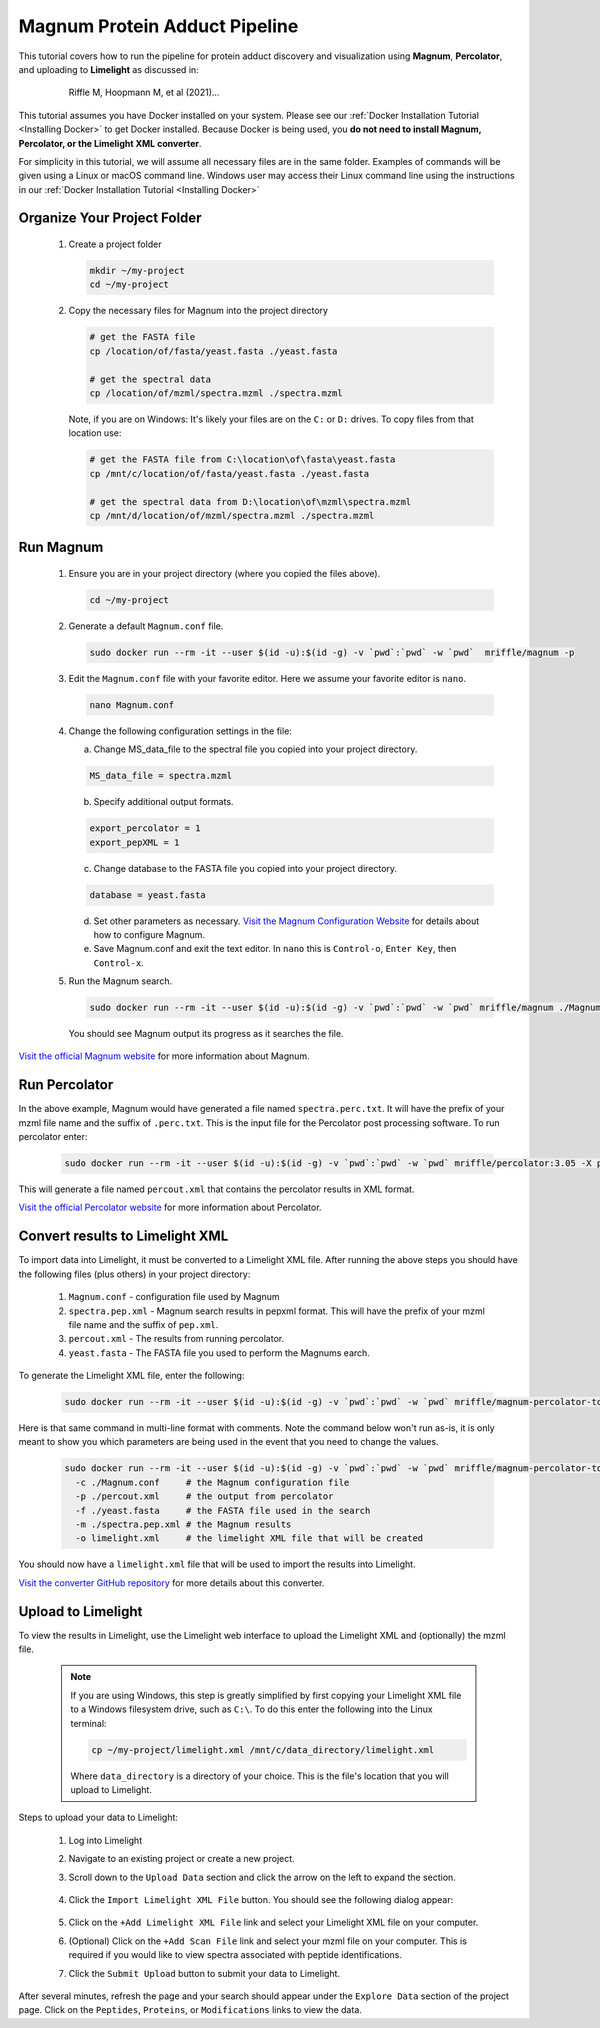 =================================
Magnum Protein Adduct Pipeline
=================================

This tutorial covers how to run the pipeline for protein adduct discovery and visualization
using **Magnum**, **Percolator**, and uploading to **Limelight** as discussed in:

  .. epigraph::
   Riffle M, Hoopmann M, et al (2021)...

This tutorial assumes you have Docker installed on your system. Please see our :ref:`Docker Installation Tutorial <Installing Docker>`
to get Docker installed. Because Docker is being used, you **do not need to install Magnum, Percolator, or
the Limelight XML converter**.

For simplicity in this tutorial, we will assume all necessary files are in the same folder. Examples of commands
will be given using a Linux or macOS command line. Windows user may access their Linux command line using the
instructions in our :ref:`Docker Installation Tutorial <Installing Docker>`

Organize Your Project Folder
=============================

 1. Create a project folder

    .. code-block:: bash

       mkdir ~/my-project
       cd ~/my-project

 2. Copy the necessary files for Magnum into the project directory

    .. code-block:: bash

       # get the FASTA file
       cp /location/of/fasta/yeast.fasta ./yeast.fasta

       # get the spectral data
       cp /location/of/mzml/spectra.mzml ./spectra.mzml

    Note, if you are on Windows: It's likely your files are on the ``C:`` or ``D:`` drives. To copy files
    from that location use:

    .. code-block:: bash

       # get the FASTA file from C:\location\of\fasta\yeast.fasta
       cp /mnt/c/location/of/fasta/yeast.fasta ./yeast.fasta

       # get the spectral data from D:\location\of\mzml\spectra.mzml
       cp /mnt/d/location/of/mzml/spectra.mzml ./spectra.mzml

Run Magnum
=================

 1. Ensure you are in your project directory (where you copied the files above).

    .. code-block:: bash

       cd ~/my-project

 2. Generate a default ``Magnum.conf`` file.

    .. code-block:: bash

       sudo docker run --rm -it --user $(id -u):$(id -g) -v `pwd`:`pwd` -w `pwd`  mriffle/magnum -p

 3. Edit the ``Magnum.conf`` file with your favorite editor. Here we assume your favorite editor is ``nano``.

    .. code-block:: bash

       nano Magnum.conf

 4. Change the following configuration settings in the file:

    a. Change MS_data_file to the spectral file you copied into your project directory.

    .. code-block:: none

      MS_data_file = spectra.mzml

    b. Specify additional output formats.

    .. code-block:: none

      export_percolator = 1
      export_pepXML = 1

    c. Change database to the FASTA file you copied into your project directory.

    .. code-block:: none

      database = yeast.fasta

    d. Set other parameters as necessary. `Visit the Magnum Configuration Website <http://magnum-ms.org/docs/config.html>`_ for details about how to configure Magnum.

    e. Save Magnum.conf and exit the text editor. In ``nano`` this is ``Control-o``, ``Enter Key``, then ``Control-x``.

 5. Run the Magnum search.

    .. code-block:: bash

       sudo docker run --rm -it --user $(id -u):$(id -g) -v `pwd`:`pwd` -w `pwd` mriffle/magnum ./Magnum.conf

    You should see Magnum output its progress as it searches the file.

`Visit the official Magnum website <https://magnum-ms.org/>`_ for more information about Magnum.

Run Percolator
===================
In the above example, Magnum would have generated a file named ``spectra.perc.txt``. It will have the prefix of your
mzml file name and the suffix of ``.perc.txt``. This is the input file for the Percolator post processing
software. To run percolator enter:

    .. code-block:: bash

      sudo docker run --rm -it --user $(id -u):$(id -g) -v `pwd`:`pwd` -w `pwd` mriffle/percolator:3.05 -X percout.xml spectra.perc.txt

This will generate a file named ``percout.xml`` that contains the percolator results in XML format.

`Visit the official Percolator website <http://percolator.ms/>`_ for more information about Percolator.


Convert results to Limelight XML
=================================
To import data into Limelight, it must be converted to a Limelight XML file. After running the above steps you should
have the following files (plus others) in your project directory:

 1. ``Magnum.conf`` - configuration file used by Magnum
 2. ``spectra.pep.xml`` - Magnum search results in pepxml format. This will have the prefix of your mzml file name
    and the suffix of ``pep.xml``.
 3. ``percout.xml`` - The results from running percolator.
 4. ``yeast.fasta`` - The FASTA file you used to perform the Magnums earch.

To generate the Limelight XML file, enter the following:

    .. code-block:: bash

      sudo docker run --rm -it --user $(id -u):$(id -g) -v `pwd`:`pwd` -w `pwd` mriffle/magnum-percolator-to-limelight -c ./Magnum.conf -p ./percout.xml -f ./yeast.fasta -m ./spectra.pep.xml -o limelight.xml

Here is that same command in multi-line format with comments. Note the command below won't run as-is, it is only
meant to show you which parameters are being used in the event that you need to change the values.

    .. code-block:: bash

      sudo docker run --rm -it --user $(id -u):$(id -g) -v `pwd`:`pwd` -w `pwd` mriffle/magnum-percolator-to-limelight\
        -c ./Magnum.conf     # the Magnum configuration file
        -p ./percout.xml     # the output from percolator
        -f ./yeast.fasta     # the FASTA file used in the search
        -m ./spectra.pep.xml # the Magnum results
        -o limelight.xml     # the limelight XML file that will be created

You should now have a ``limelight.xml`` file that will be used to import the results into Limelight.

`Visit the converter GitHub repository <https://github.com/yeastrc/limelight-import-magnum-percolator>`_ for more
details about this converter.


Upload to Limelight
==========================
To view the results in Limelight, use the Limelight web interface to upload the Limelight XML and (optionally)
the mzml file.

      .. note::
         If you are using Windows, this step is greatly simplified by first copying your Limelight XML file to a
         Windows filesystem drive, such as ``C:\``. To do this enter the following into the Linux terminal:

         .. code-block:: bash

          cp ~/my-project/limelight.xml /mnt/c/data_directory/limelight.xml

         Where ``data_directory`` is a directory of your choice. This is the file's location that you will
         upload to Limelight.


Steps to upload your data to Limelight:

 1. Log into Limelight

 2. Navigate to an existing project or create a new project.

 3. Scroll down to the ``Upload Data`` section and click the arrow on the left to expand the section.

     .. image:: /_static/share-data-section.png

 4. Click the ``Import Limelight XML File`` button. You should see the following dialog appear:

     .. image:: /_static/import-limelight-xml.png

 5. Click on the ``+Add Limelight XML File`` link and select your Limelight XML file on your computer.

 6. (Optional) Click on the ``+Add Scan File`` link and select your mzml file on your computer. This is required
    if you would like to view spectra associated with peptide identifications.

 7. Click the ``Submit Upload`` button to submit your data to Limelight.

After several minutes, refresh the page and your search should appear under the ``Explore Data`` section
of the project page. Click on the ``Peptides``, ``Proteins``, or ``Modifications`` links to view the
data.
